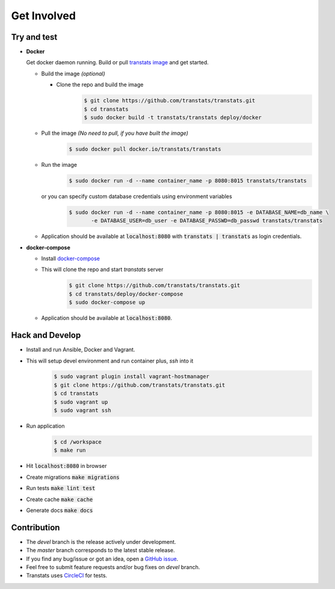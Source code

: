 Get Involved
============

Try and test
-------------

- **Docker**

  Get docker daemon running. Build or pull `transtats image <https://hub.docker.com/r/transtats/transtats>`_  and get started.

  - Build the image *(optional)*

    - Clone the repo and build the image
       .. code-block:: bash

          $ git clone https://github.com/transtats/transtats.git
          $ cd transtats
          $ sudo docker build -t transtats/transtats deploy/docker

  - Pull the image *(No need to pull, if you have built the image)*
      .. code-block:: bash

          $ sudo docker pull docker.io/transtats/transtats

  - Run the image
      .. code-block:: bash

          $ sudo docker run -d --name container_name -p 8080:8015 transtats/transtats

    or you can specify custom database credentials using environment variables
      .. code-block:: bash

          $ sudo docker run -d --name container_name -p 8080:8015 -e DATABASE_NAME=db_name \
                 -e DATABASE_USER=db_user -e DATABASE_PASSWD=db_passwd transtats/transtats

  - Application should be available at :code:`localhost:8080` with :code:`transtats | transtats` as login credentials.


- **docker-compose**

  - Install `docker-compose <https://docs.docker.com/compose>`_

  - This will clone the repo and start `transtats` server
      .. code-block:: bash

          $ git clone https://github.com/transtats/transtats.git
          $ cd transtats/deploy/docker-compose
          $ sudo docker-compose up

  - Application should be available at :code:`localhost:8080`.


Hack and Develop
----------------

- Install and run Ansible, Docker and Vagrant.

- This will setup devel environment and run container plus, `ssh` into it
    .. code-block:: bash

        $ sudo vagrant plugin install vagrant-hostmanager
        $ git clone https://github.com/transtats/transtats.git
        $ cd transtats
        $ sudo vagrant up
        $ sudo vagrant ssh

- Run application
    .. code-block:: bash

        $ cd /workspace
        $ make run

- Hit :code:`localhost:8080` in browser

- Create migrations :code:`make migrations`

- Run tests :code:`make lint test`

- Create cache :code:`make cache`

- Generate docs :code:`make docs`


Contribution
------------

* The *devel* branch is the release actively under development.
* The *master* branch corresponds to the latest stable release.
* If you find any bug/issue or got an idea, open a `GitHub issue <https://github.com/transtats/transtats/issues/new>`_.
* Feel free to submit feature requests and/or bug fixes on *devel* branch.
* Transtats uses `CircleCI <https://circleci.com/gh/transtats/transtats>`_ for tests.
